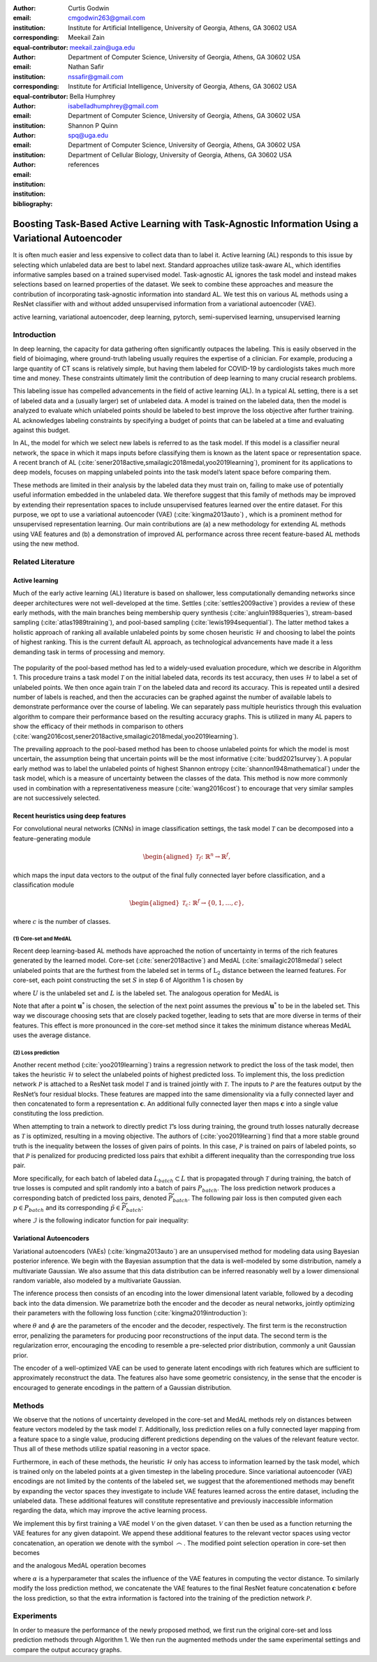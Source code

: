 :author: Curtis Godwin
:email: cmgodwin263@gmail.com
:institution: Institute for Artificial Intelligence, University of Georgia, Athens, GA 30602 USA
:corresponding:
:equal-contributor:

:author: Meekail Zain
:email: meekail.zain@uga.edu
:institution: Department of Computer Science, University of Georgia, Athens, GA 30602 USA
:corresponding:
:equal-contributor:

:author: Nathan Safir
:email: nssafir@gmail.com
:institution: Institute for Artificial Intelligence, University of Georgia, Athens, GA 30602 USA

:author: Bella Humphrey
:email: isabelladhumphrey@gmail.com
:institution: Department of Computer Science, University of Georgia, Athens, GA 30602 USA

:author: Shannon P Quinn
:email: spq@uga.edu
:institution: Department of Computer Science, University of Georgia, Athens, GA 30602 USA
:institution: Department of Cellular Biology, University of Georgia, Athens, GA 30602 USA

:bibliography: references

---------------------------------------------------------------------------------------------------
Boosting Task-Based Active Learning with Task-Agnostic Information Using a Variational Autoencoder
---------------------------------------------------------------------------------------------------
.. class:: abstract

It is often much easier and less expensive to collect data than to
label it. Active learning (AL) responds to this issue by selecting
which unlabeled data are best to label next. Standard approaches
utilize task-aware AL, which identifies informative samples based on
a trained supervised model. Task-agnostic AL
ignores the task model and instead makes selections based on learned
properties of the dataset. We seek to combine these approaches and
measure the contribution of incorporating task-agnostic information
into standard AL. We test this on various AL methods using a ResNet
classifier with and without added unsupervised information from a
variational autoencoder (VAE).

.. class:: keywords
   
   active learning, variational autoencoder, deep learning, pytorch, 
   semi-supervised learning, unsupervised learning

Introduction
============

In deep learning, the capacity for data gathering often significantly
outpaces the labeling. This is easily observed in the field of
bioimaging, where ground-truth labeling usually requires the
expertise of a clinician. For example, producing a large quantity of
CT scans is relatively simple, but having them labeled for COVID-19
by cardiologists takes much more time and money. These constraints
ultimately limit the contribution of deep learning to many crucial
research problems.

This labeling issue has compelled advancements in the field of active
learning (AL). In a typical AL setting, there is a set of labeled
data and a (usually larger) set of unlabeled data. A model is trained
on the labeled data, then the model is analyzed to evaluate which
unlabeled points should be labeled to best improve the loss objective
after further training. AL acknowledges labeling constraints by
specifying a budget of points that can be labeled at a time and
evaluating against this budget.

In AL, the model for which we select new labels is referred to as the
task model. If this model is a classifier neural network, the space
in which it maps inputs before classifying them is known as the
latent space or representation space. A recent branch of
AL (:cite:`sener2018active,smailagic2018medal,yoo2019learning`),
prominent for its applications to deep models, focuses on mapping
unlabeled points into the task model’s latent space before comparing
them.

These methods are limited in their analysis by the labeled data they
must train on, failing to make use of potentially useful information
embedded in the unlabeled data. We therefore suggest that this family
of methods may be improved by extending their representation spaces
to include unsupervised features learned over the entire dataset. For
this purpose, we opt to use a variational autoencoder
(VAE) (:cite:`kingma2013auto`) , which is a prominent method
for unsupervised representation learning. Our main contributions are
(a) a new methodology for extending AL methods using VAE features and
(b) a demonstration of improved AL performance across three recent
feature-based AL methods using the new method.

Related Literature
==================

Active learning
---------------

Much of the early active learning (AL) literature is based on
shallower, less computationally demanding networks since deeper
architectures were not well-developed at the time.
Settles (:cite:`settles2009active`) provides a review of
these early methods, with the main branches being membership query
synthesis (:cite:`angluin1988queries`), stream-based
sampling (:cite:`atlas1989training`), and pool-based
sampling (:cite:`lewis1994sequential`). The latter method
takes a holistic approach of ranking all available unlabeled points
by some chosen heuristic :math:`\mathcal{H}` and choosing to label
the points of highest ranking. This is the current default AL
approach, as technological advancements have made it a less demanding
task in terms of processing and memory.

.. figure:: algorithm_1.png
   :scale: 10%
   :figclass: bht

The popularity of the pool-based method has led to a widely-used
evaluation procedure, which we describe in Algorithm 1. This
procedure trains a task model :math:`\mathcal{T}` on the initial
labeled data, records its test accuracy, then uses
:math:`\mathcal{H}` to label a set of unlabeled points. We then once
again train :math:`\mathcal{T}` on the labeled data and record its
accuracy. This is repeated until a desired number of labels is
reached, and then the accuracies can be graphed against the number of
available labels to demonstrate performance over the course of
labeling. We can separately pass multiple heuristics through this
evaluation algorithm to compare their performance based on the
resulting accuracy graphs. This is utilized in many AL papers to show
the efficacy of their methods in comparison to
others (:cite:`wang2016cost,sener2018active,smailagic2018medal,yoo2019learning`).

The prevailing approach to the pool-based method has been to choose
unlabeled points for which the model is most uncertain, the
assumption being that uncertain points will be the most
informative (:cite:`budd2021survey`). A popular early
method was to label the unlabeled points of highest Shannon
entropy (:cite:`shannon1948mathematical`) under the task
model, which is a measure of uncertainty between the classes of the
data. This method is now more commonly used in combination with a
representativeness measure (:cite:`wang2016cost`) to
encourage that very similar samples are not successively selected.

Recent heuristics using deep features
-------------------------------------

For convolutional neural networks (CNNs) in image classification
settings, the task model :math:`\mathcal{T}` can be decomposed into a
feature-generating module

.. math::

   \begin{aligned}
   \mathcal{T}_f \colon \mathbb{R}^n \to \mathbb{R}^f,
   \end{aligned}

which maps the input data vectors to the output of the final fully
connected layer before classification, and a classification module

.. math::

   \begin{aligned}
   \mathcal{T}_c \colon \mathbb{R}^f \to \{0,1,...,c\},
   \end{aligned}

where :math:`c` is the number of classes.

(1) Core-set and MedAL
++++++++++++++++++++++

Recent deep learning-based AL methods have approached the notion of
uncertainty in terms of the rich features generated by the learned
model. Core-set (:cite:`sener2018active`) and
MedAL (:cite:`smailagic2018medal`) select unlabeled points
that are the furthest from the labeled set in terms of
:math:`\text{L}_2` distance between the learned features. For
core-set, each point constructing the set :math:`S` in step 6 of
Algorithm 1 is chosen by

.. math::
   :label: eq:core-set-selection

   \begin{aligned}
   \mathbf{u}^* = \mathop{\mathrm{arg max}}_{\mathbf{u} \in U} \min_{{\boldsymbol\ell} \in L} || (\mathcal{T}_f(\mathbf{u}) - \mathcal{T}_f({\boldsymbol\ell})) ||^2,
   \end{aligned}

where :math:`U` is the unlabeled set and :math:`L` is the labeled
set. The analogous operation for MedAL is

.. math::
   :label: eq:med-al-selection

   \begin{aligned}
   \mathbf{u}^* = \mathop{\mathrm{arg max}}_{\mathbf{u} \in U} {1 \over |L|} \sum_{i=1}^{|L|} || \mathcal{T}_f(\mathbf{u}) -  \mathcal{T}_f(\mathbf{L_i}) ||^2 .
   \end{aligned}

Note that after a point :math:`\mathbf{u}^*` is chosen, the selection
of the next point assumes the previous :math:`\mathbf{u}^*` to be in
the labeled set. This way we discourage choosing sets that are
closely packed together, leading to sets that are more diverse in
terms of their features. This effect is more pronounced in the
core-set method since it takes the minimum distance whereas MedAL
uses the average distance.

(2) Loss prediction
+++++++++++++++++++

Another recent method (:cite:`yoo2019learning`) trains a
regression network to predict the loss of the task model, then takes
the heuristic :math:`\mathcal{H}` to select the unlabeled points of
highest predicted loss. To implement this, the loss prediction
network :math:`\mathcal{P}` is attached to a ResNet task model
:math:`\mathcal{T}` and is trained jointly with :math:`\mathcal{T}`.
The inputs to :math:`\mathcal{P}` are the features output by the
ResNet’s four residual blocks. These features are mapped into the
same dimensionality via a fully connected layer and then concatenated
to form a representation :math:`\mathbf{c}`. An additional fully
connected layer then maps :math:`\mathbf{c}` into a single value
constituting the loss prediction.

When attempting to train a network to directly predict
:math:`\mathcal{T}`\ ’s loss during training, the ground truth losses
naturally decrease as :math:`\mathcal{T}` is optimized, resulting in
a moving objective. The authors
of (:cite:`yoo2019learning`) find that a more stable ground
truth is the inequality between the losses of given pairs of points.
In this case, :math:`\mathcal{P}` is trained on pairs of labeled
points, so that :math:`\mathcal{P}` is penalized for producing
predicted loss pairs that exhibit a different inequality than the
corresponding true loss pair.

More specifically, for each batch of labeled data
:math:`L_{batch} \subset L` that is propagated through
:math:`\mathcal{T}` during training, the batch of true losses is
computed and split randomly into a batch of pairs :math:`P_{batch}`.
The loss prediction network produces a corresponding batch of
predicted loss pairs, denoted :math:`\widetilde{P}_{batch}`. The
following pair loss is then computed given each
:math:`p \in P_{batch}` and its corresponding
:math:`\tilde{p} \in \widetilde{P}_{batch}`:

.. math::
   :label: eq:pair-loss

   \begin{aligned}
   \mathcal{L}_{pair}(p, \tilde{p}) = \max (0, -\mathcal{I}(p) \cdot (\tilde{p}^{(1)} - \tilde{p}^{(2)}) + \xi),
   \end{aligned}

where :math:`\mathcal{I}` is the following indicator function for
pair inequality:

.. math::
   :label: eq:inequality-indicator

   \begin{aligned}
   \mathcal{I}(p) = \begin{cases}
                        \hspace{0.75em}1, \quad p^{(1)} > p^{(2)}\\
                        -1, \quad p^{(1)} \le p^{(2)}
                     \end{cases}.
   \end{aligned}

Variational Autoencoders
------------------------

Variational autoencoders (VAEs) (:cite:`kingma2013auto`)
are an unsupervised method for modeling data using Bayesian posterior
inference. We begin with the Bayesian assumption that the data is
well-modeled by some distribution, namely a multivariate Gaussian. We
also assume that this data distribution can be inferred reasonably
well by a lower dimensional random variable, also modeled by a
multivariate Gaussian.

The inference process then consists of an encoding into the lower
dimensional latent variable, followed by a decoding back into the
data dimension. We parametrize both the encoder and the decoder as
neural networks, jointly optimizing their parameters with the
following loss function (:cite:`kingma2019introduction`):

.. math::
   :label: eq:vae-loss

   \begin{aligned}
   \mathcal{L}_{\theta, \phi}(\mathbf{x}) = \log p_{\theta}(\mathbf{x} | \mathbf{z}) + [\log p_{\theta}(\mathbf{z}) - \log q_{\phi}(\mathbf{z | x})],
   \end{aligned}

where :math:`\theta` and :math:`\phi` are the parameters of the
encoder and the decoder, respectively. The first term is the
reconstruction error, penalizing the parameters for producing poor
reconstructions of the input data. The second term is the
regularization error, encouraging the encoding to resemble a
pre-selected prior distribution, commonly a unit Gaussian prior.

The encoder of a well-optimized VAE can be used to generate latent
encodings with rich features which are sufficient to approximately
reconstruct the data. The features also have some geometric
consistency, in the sense that the encoder is encouraged to generate
encodings in the pattern of a Gaussian distribution.

Methods
=======

We observe that the notions of uncertainty developed in the core-set
and MedAL methods rely on distances between feature vectors modeled
by the task model :math:`\mathcal{T}`. Additionally, loss prediction
relies on a fully connected layer mapping from a feature space to a
single value, producing different predictions depending on the values
of the relevant feature vector. Thus all of these methods utilize
spatial reasoning in a vector space.

Furthermore, in each of these methods, the heuristic
:math:`\mathcal{H}` only has access to information learned by the
task model, which is trained only on the labeled points at a given
timestep in the labeling procedure. Since variational autoencoder
(VAE) encodings are not limited by the contents of the labeled set,
we suggest that the aforementioned methods may benefit by expanding
the vector spaces they investigate to include VAE features learned
across the entire dataset, including the unlabeled data. These
additional features will constitute representative and previously
inaccessible information regarding the data, which may improve the
active learning process.

We implement this by first training a VAE model :math:`\mathcal{V}`
on the given dataset. :math:`\mathcal{V}` can then be used as a
function returning the VAE features for any given datapoint. We
append these additional features to the relevant vector spaces using
vector concatenation, an operation we denote with the symbol
:math:`\frown`. The modified point selection operation in core-set
then becomes

.. math::
   :label: eq:vae-core-set-selection

   \begin{aligned}
   \mathbf{u}^* = \mathop{\mathrm{arg max}}_{\mathbf{u} \in U} \min_{{\boldsymbol\ell} \in L} || ([\mathcal{T}_f(\mathbf{u}) \frown \alpha\mathcal{V}(\mathbf{u})] - [\mathcal{T}_f({\boldsymbol\ell}) \frown \alpha\mathcal{V}(\mathbf{\boldsymbol\ell})] ||^2,
   \end{aligned}

and the analogous MedAL operation becomes

.. math::
   :label: eq:vae-med-al-selection

   \begin{aligned}
   \mathbf{u}^* = \mathop{\mathrm{arg max}}_{\mathbf{u} \in U} {1 \over |L|} \sum_{i=1}^{|L|} || [\mathcal{T}_f(\mathbf{u}) \frown \alpha\mathcal{V}(\mathbf{u})] - [\mathcal{T}_f(\mathbf{L_i}) \frown \alpha\mathcal{V}(\mathbf{L_i})] ||^2 ,
   \end{aligned}

where :math:`\alpha` is a hyperparameter that scales the influence of
the VAE features in computing the vector distance. To similarly
modify the loss prediction method, we concatenate the VAE features to
the final ResNet feature concatenation :math:`\mathbf{c}` before the
loss prediction, so that the extra information is factored into the
training of the prediction network :math:`\mathcal{P}`.

Experiments
===========

In order to measure the performance of the newly proposed method, we
first run the original core-set and loss prediction methods through
Algorithm 1. We then run the augmented methods under the same
experimental settings and compare the output accuracy graphs.